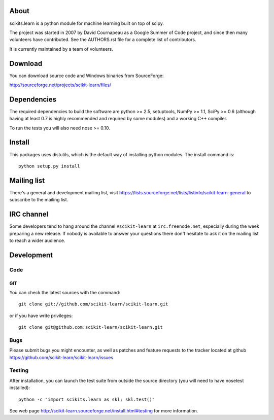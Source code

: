 .. -*- mode: rst -*-

About
=====

scikits.learn is a python module for machine learning built on top of
scipy.

The project was started in 2007 by David Cournapeau as a Google Summer
of Code project, and since then many volunteers have contributed. See
the AUTHORS.rst file for a complete list of contributors.

It is currently maintained by a team of volunteers.


Download
========

You can download source code and Windows binaries from SourceForge:

http://sourceforge.net/projects/scikit-learn/files/


Dependencies
============

The required dependencies to build the software are python >= 2.5,
setuptools, NumPy >= 1.1, SciPy >= 0.6 (although having at least 0.7
is highly recommended and required by some modules) and a working C++
compiler.

To run the tests you will also need nose >= 0.10.


Install
=======

This packages uses distutils, which is the default way of installing
python modules. The install command is::

  python setup.py install


Mailing list
============

There's a general and development mailing list, visit
https://lists.sourceforge.net/lists/listinfo/scikit-learn-general to
subscribe to the mailing list.


IRC channel
===========

Some developers tend to hang around the channel ``#scikit-learn``
at ``irc.freenode.net``, especially during the week preparing a new
release. If nobody is available to answer your questions there don't
hesitate to ask it on the mailing list to reach a wider audience.


Development
===========

Code
----

GIT
~~~

You can check the latest sources with the command::

    git clone git://github.com/scikit-learn/scikit-learn.git

or if you have write privileges::

    git clone git@github.com:scikit-learn/scikit-learn.git

Bugs
----

Please submit bugs you might encounter, as well as patches and feature
requests to the tracker located at github
https://github.com/scikit-learn/scikit-learn/issues


Testing
-------

After installation, you can launch the test suite from outside the
source directory (you will need to have nosetest installed)::

    python -c "import scikits.learn as skl; skl.test()"

See web page http://scikit-learn.sourceforge.net/install.html#testing
for more information.



